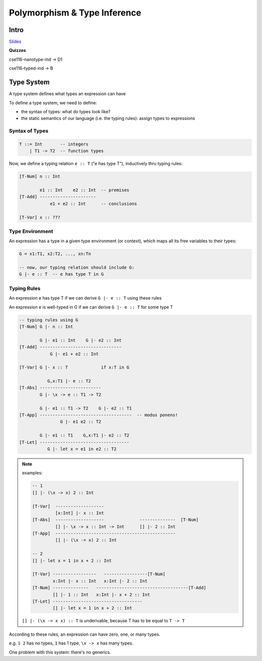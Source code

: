 Polymorphism & Type Inference
=============================

Intro
-----

`Slides <https://owenarden.github.io/cse116-fall19/slides/types.key.pdf>`_

**Quizzes**

cse116-nanotype-ind -> D1

cse116-typed-ind -> B

Type System
-----------
A type system defines what types an expression can have

To define a type system, we need to define:

- the syntax of types: what do types look like?
- the static semantics of our language (i.e. the typing rules): assign types to expressions

Syntax of Types
^^^^^^^^^^^^^^^

.. code-block:: haskell

    T ::= Int       -- integers
        | T1 -> T2  -- function types

Now, we define a typing relation ``e :: T`` ("e has type T"), inductively thru typing rules:

.. code-block:: haskell

    [T-Num] n :: Int

            e1 :: Int    e2 :: Int  -- premises
    [T-Add] ----------------------
                e1 + e2 :: Int      -- conclusions

    [T-Var] x :: ???

Type Environment
^^^^^^^^^^^^^^^^
An expression has a type in a given type environment (or context), which maps all its free variables to their types:

.. code-block:: haskell

    G = x1:T1, x2:T2, ..., xn:Tn

    -- now, our typing relation should include G:
    G |- e :: T  -- e has type T in G

Typing Rules
^^^^^^^^^^^^
An expression e has type T if we can derive ``G |- e :: T`` using these rules

An expression e is well-typed in G if we can derive ``G |- e :: T`` for some type T

.. code-block:: haskell

    -- typing rules using G
    [T-Num] G |- n :: Int

            G |- e1 :: Int    G |- e2 :: Int
    [T-Add] --------------------------------
                G |- e1 + e2 :: Int

    [T-Var] G |- x :: T             if x:T in G

               G,x:T1 |- e :: T2
    [T-Abs] ------------------------
            G |- \x -> e :: T1 -> T2

            G |- e1 :: T1 -> T2    G |- e2 :: T1
    [T-App] ------------------------------------  -- modus ponens!
                    G |- e1 e2 :: T2

            G |- e1 :: T1    G,x:T1 |- e2 :: T2
    [T-Let] -----------------------------------
               G |- let x = e1 in e2 :: T2

.. note::

    examples:

    .. code-block:: haskell

        -- 1
        [] |- (\x -> x) 2 :: Int

        [T-Var]  -------------------
                 [x:Int] |- x :: Int
        [T-Abs]  -------------------              --------------  [T-Num]
                 [] |- \x -> x :: Int -> Int      [] |- 2 :: Int
        [T-App]  -----------------------------------------------
                 [] |- (\x -> x) 2 :: Int

        -- 2
        [] |- let x = 1 in x + 2 :: Int   
        
        [T-Var] -----------------   -----------------[T-Num]
                x:Int |- x :: Int   x:Int |- 2 :: Int
        [T-Num] --------------   ------------------------------------[T-Add]
                [] |- 1 :: Int   x:Int |- x + 2 :: Int
        [T-Let] -----------------------------------
                [] |- let x = 1 in x + 2 :: Int

    ``[] |- (\x -> x x) :: T`` is underivable, because T has to be equal to ``T -> T``


According to these rules, an expression can have zero, one, or many types.

e.g. ``1 2`` has no types, ``1`` has 1 type, ``\x -> x`` has many types.

One problem with this system: there's no generics.
